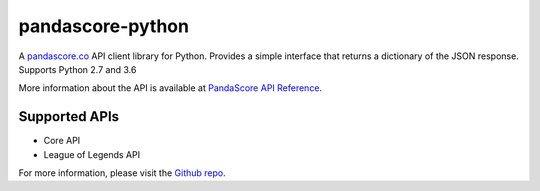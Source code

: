 pandascore-python
==================

A `pandascore.co <https://pandascore.co>`_ API client library for Python. Provides a simple interface that returns a dictionary of the JSON response. Supports Python 2.7 and 3.6

More information about the API is available at `PandaScore API Reference <https://api.pandascore.co/doc>`_.

Supported APIs
-------------------

- Core API
- League of Legends API

For more information, please visit the `Github repo <https://github.com/tiamat-studios/pandascore-python>`_.


